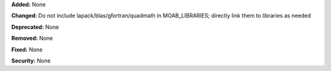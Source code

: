 **Added:** None

**Changed:** Do not include lapack/blas/gfortran/quadmath in MOAB_LIBRARIES; directly link them to libraries as needed

**Deprecated:** None

**Removed:** None

**Fixed:** None

**Security:** None
